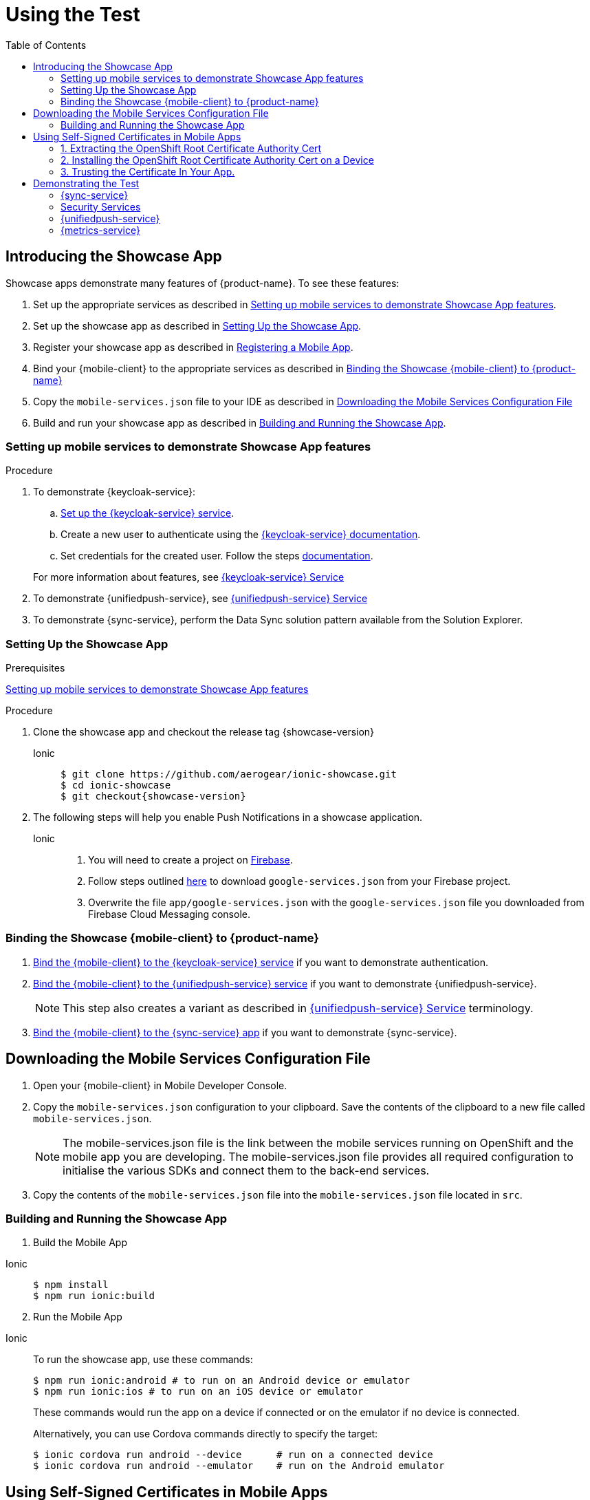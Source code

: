 
:toc:

= Using the Test


:leveloffset: 1


= Introducing the Showcase App

Showcase apps demonstrate many features of {product-name}. To see these features:

. Set up the appropriate services as described in xref:setting-up-mobile-services-to-demonstrate-showcase-apps[].
. Set up the showcase app as described in xref:app[].
. Register your showcase app as described in link:{getting-started-guide-link}[Registering a Mobile App].
. Bind your {mobile-client} to the appropriate services as described in xref:binding[]
. Copy the `mobile-services.json` file to your IDE as described in xref:downloading-the-mobile-services-configuration-file[]
. Build and run your showcase app  as described in xref:build[].

[[setting-up-mobile-services-to-demonstrate-showcase-apps]]
== Setting up mobile services to demonstrate Showcase App features


.Procedure


. To demonstrate {keycloak-service}:


.. link:{idm-guide-link}#configuring-the-service[Set up the {keycloak-service} service].

.. Create a new user to authenticate using the link:{idm-docs-link}[{keycloak-service} documentation].

.. Set credentials for the created user. Follow the steps link:{idm-docs-link}[documentation].

+
For more information about features, see link:{idm-guide-link}[{keycloak-service} Service]


. To demonstrate {unifiedpush-service}, see link:{push-guide-link}[{unifiedpush-service} Service]

. To demonstrate {sync-service}, perform the Data Sync solution pattern available from the Solution Explorer.





[[setting-up-the-showcase-app]]
[#app]
== Setting Up the Showcase App

[discrete]
.Prerequisites

xref:setting-up-mobile-services-to-demonstrate-showcase-apps[]

[discrete]
.Procedure

1. Clone the showcase app and checkout the release tag {showcase-version}
+

[tabs]
====
Ionic::
+
--
[source,bash,subs="attributes"]
----
$ git clone https://github.com/aerogear/ionic-showcase.git
$ cd ionic-showcase
$ git checkout{showcase-version}
----
--
====

// TODO: fix link and numbering
[start=2]
. The following steps will help you enable Push Notifications in a showcase application.
+
[tabs]
====
Ionic::
+
--
. You will need to create a project on link:https://firebase.google.com/[Firebase^].
. Follow steps outlined link:https://support.google.com/firebase/answer/7015592?hl=en[here^] to download `google-services.json` from your Firebase project.
. Overwrite the file `app/google-services.json` with the `google-services.json` file you downloaded from
Firebase Cloud Messaging console.
--
////
Android::
+
--
. You will need to create a project on link:https://firebase.google.com/[Firebase^].
. Follow steps outlined link:https://support.google.com/firebase/answer/7015592?hl=en[here^] to download `google-services.json` from your Firebase project.
. Overwrite the file `app/google-services.json` with the `google-services.json` file you downloaded from
Firebase Cloud Messaging console.
--
iOS::
+
--
. Follow the link:https://help.apple.com/xcode/mac/current/#/devdfd3d04a1[official guide^] to enable push notifications for your Xcode project.

. Follow  the link:https://help.apple.com/developer-account/#/dev82a71386a[official guide^] to generate an APNs client TLS certificate and export the client TLS identity from your Mac.
+
NOTE: Make sure to protect the p12 file with a password.
+
NOTE: The exported p12 file with the password will be used later when binding your {mobile-client} to the {unifiedpush-service}.
--
Xamarin::
+
--
{unifiedpush-service} Service is not supported on Xamarin.
--
////
====

[#binding]
== Binding the Showcase {mobile-client} to {product-name}


. link:{idm-guide-link}#binding-a-mobile-client-with-the-identity-management-service[Bind the {mobile-client} to the {keycloak-service} service] if you want to demonstrate authentication.
. link:{push-guide-link}#binding-a-mobile-client-with-the-push-notifications-service[Bind the {mobile-client} to the {unifiedpush-service} service] if you want to demonstrate {unifiedpush-service}.
+
NOTE: This step also creates a variant as described in link:{push-guide-link}[ {unifiedpush-service} Service] terminology.

. link:{data-sync-guide-link}#sync-server-binding[Bind the {mobile-client} to the {sync-service} app] if you want to demonstrate {sync-service}.

[[downloading-the-mobile-services-configuration-file]]
= Downloading the Mobile Services Configuration File

. Open your {mobile-client} in Mobile Developer Console.
. Copy the `mobile-services.json` configuration to your clipboard.
 Save the contents of the clipboard to a new file called `mobile-services.json`.
+
NOTE: The mobile-services.json file is the link between the mobile services running on OpenShift and the mobile app you are developing. The mobile-services.json file provides all required configuration to initialise the various SDKs and connect them to the back-end services.
+
. Copy the contents of the `mobile-services.json` file into the `mobile-services.json` file located in `src`.



[[building-and-deploying-the-showcase-apps]]
[#build]
== Building and Running the Showcase App

. Build the Mobile App

[tabs]
====
Ionic::
+
--
[source,bash,subs="attributes"]
----
$ npm install
$ npm run ionic:build
----
--
====

[start=2]
. Run the Mobile App

[tabs]
====
Ionic::
+
--
To run the showcase app, use these commands:

[source,bash,subs="attributes"]
----
$ npm run ionic:android # to run on an Android device or emulator
$ npm run ionic:ios # to run on an iOS device or emulator
----

These commands would run the app on a device if connected or on the emulator if no device is connected.

Alternatively, you can use Cordova commands directly to specify the target:

[source,bash,subs="attributes"]
----
$ ionic cordova run android --device      # run on a connected device
$ ionic cordova run android --emulator    # run on the Android emulator
----
--
====

:leveloffset!:


// tag::excludeDownstream[]
[#certs]

:leveloffset: 1

//[[using-self-signed-certificates-in-mobile-clients]]
= Using Self-Signed Certificates in Mobile Apps

NOTE: Before you can run a mobile app and connect to {product-name}, you must configure self-signed certificates on the mobile device.

Throughout the development lifecycle of a mobile app, a common requirement is to integrate and connect with back-end services in a secure manner.
This is achieved using SSL/TLS.

However, in order for the client device to connect over SSL/TLS, it needs to trust the certificates used by the back-end services, which are signed by a certificate authority.
Most client devices have a list of well-known and trusted certificate authorities pre-installed and this allows the client devices to verify the certificates used by the back-end services.

A typical OpenShift development environment uses self-signed certificates that are not signed by any of the trusted certificate authorities.
In such an environment, the client devices cannot establish secure connections with the back-end services that are running on a local OpenShift cluster.

The suggested workaround is to manually extract the root certificate from the cluster, install it on the device, and make sure your application trusts the new certificate.

[[extracting-root-ca]]
== 1. Extracting the OpenShift Root Certificate Authority Cert

.. Log into OpenShift as the admin user:
+
[source,bash]
----
$ oc login -u system:admin
----

.. Run the following command:
+
[source,bash]
----
$ oc get secret router-certs --template='{{index .data "tls.crt"}}' -n default  |  \
base64 --decode | sed -e '1,/^-----END RSA PRIVATE KEY-----$/ d'  > /tmp/localcluster.crt
----
+
The resulting file is located in the `/tmp` directory.

[[installing-on-device]]
== 2. Installing the OpenShift Root Certificate Authority Cert on a Device

[tabs]
====
Android::
+
--
To install the cert on an Android emulator:

. https://support.google.com/android/answer/2819522?hl=en[Set screen lock] on the mobile device to allow for the installation of the certificate.

. Click on the *certificate file* and drag it onto the emulator. It should be copied to the _Downloads_ folder on the device.

. Install the certificate on your device:
+
.. To choose a file, navigate to _Settings > Security & location > Advanced > Encryption & credentials > Install from SD card_. From here, navigate to the _Downloads_ folder and you should see the certificate file.
.. Navigate to the `Downloads` folder and choose the certificate file.
The Android system detects the certificate and lets you install it. For more information, see the link:https://support.google.com/nexus/answer/2844832?hl=en[sample guide for Google Nexus devices].

To install the cert on a real Android device:

. https://support.google.com/android/answer/2819522?hl=en[Enable screen lock] on the mobile device to allow for the installation of the certificate.
. Copy the file to your device using one of the following methods:
+
* Email attachment (Recommended) - Email the certificate to an address accessible from the device and download the attachment.
* Cloud service - Use a cloud storage service such as Dropbox or Google Drive that is accessible from the device, and download from the device.
* USB - Attach the device to a computer and drag the certificate to a devices file system.
** Use the https://support.google.com/nexus/answer/2840804?hl=en[example guide for Google Nexus devices].
The procedure might be different for other devices.
** Use the link:https://developer.android.com/studio/command-line/adb[Android Debug Bridge (adb) documentation^] for the push command to push the certificate to the connected device, for example:
+
----
$ adb push /tmp/localcluster.crt /sdcard/Download/localcluster.crt
----
. Install the certificate on your device:
+
If you are use the email or cloud service method, you are prompted by the Android system automatically to install the file.
Follow the instructions to complete the process.
+
If you are using the USB approach, you must install the certificate manually:
+
.. Go to Settings > Security & location > Advanced > Encryption & credentials > Install from SD card.
You are prompted to choose a file.
.. Navigate to the `Downloads` folder and choose the certificate file.
The Android system detects the certificate and lets you install it. For more information, see the link:https://support.google.com/nexus/answer/2844832?hl=en[sample guide for Google Nexus devices].

To verify the self-signed certificate is installed correctly, use a browser on the device to open the OpenShift web console. You should not see any warnings or errors relating to the certificate.
--
iOS::
+
--
To install the cert on an iOS  simulator:

. Drag and drop the certificate file to the simulator, and use Safari to download the certificate to the simulator.

. Install the downloaded certificate:
+
.. Go to Settings > General > Profile.
You should see a profile with a name similar to `openshift-signer@xxxxxxx`.
.. Tap on the profile.
An *Install* button appears in the top right corner of the screen.
.. Tap the *Install* button to install the cert.

. Trust the installed certificate in iOS.
Go to Settings > General > About > Certificate Trust Settings, and enable the newly installed root certificate.
See the link:https://support.apple.com/en-us/HT204477[Apple support site] for more instructions.

To install the cert on a real iOS device:

. Enable https://support.apple.com/en-us/ht204060[Passcode] or https://support.apple.com/en-us/ht201371[TouchID] protection on the mobile device to ensure the certificate can be installed.
. Copy the file to your device using one of the following methods:
+
* Email attachment (Recommended) - Email the certificate to an address accessible from the device and download the attachment.
* Cloud service - Use a cloud storage service such as Dropbox or Google Drive that is accessible from the device, and download from the device.

. Add the certificate to your device:
+
When you download the certificate, the device should automatically detect a profile. Follow the on screen instructions to complete the process.

. Trust the installed certificate in iOS.
Go to Settings > General > About > Certificate Trust Settings, and enable the newly installed root certificate.
See the link:https://support.apple.com/en-us/HT204477[Apple support site] for more instructions.

To verify the self-signed certificate is installed correctly, use a browser on the deveice to open the OpenShift web console. You should not see any warnings or errors about the certificate.

--
====

[[trust-self-signed-cert]]
== 3. Trusting the Certificate In Your App.

In the previous procedures, you ensured that the operating system trusts the cert.
However, if you are using newer versions of the Android or iOS operating systems, you also need to update your mobile app to make sure it trusts the certificate.

[tabs]
====
Android::
+
--
. Create a `network_security_config.xml` file with the following code.
+
[source,xml]
----
<network-security-config>
  <base-config>
    <trust-anchors>
      <certificates src="user"/>
      <certificates src="system"/>
    </trust-anchors>
  </base-config>
</network-security-config>
----
+
Save this file in the following location:
* the root directory of the project for JavaScript apps

. Update the manifest file of your Android application to use this configuration.
.. If you are developing a Cordova application, add the following code the `config.xml` file in for the `android` platform:
+
[source,xml]
----
<resource-file src="network_security_config.xml" target="app/src/main/res/xml/network_security_config.xml" />
<edit-config file="app/src/main/AndroidManifest.xml" mode="merge" target="/manifest/application">
    <application android:networkSecurityConfig="@xml/network_security_config" />
</edit-config>
----
+
You also need to add `xmlns:android="http://schemas.android.com/apk/res/android"` to the `widget` tag in the same `config.xml` file.

For more information, check the link:https://developer.android.com/training/articles/security-config[Android network security configuration guide].
--
iOS::
+
--

. Add the `NSAllowsArbitraryLoads` key to the `Info.plist` file of your iOS project.
. Set the `NSAllowsArbitraryLoads` key to `Yes` to disable the App Transport Security (ATS) feature for your application.

NOTE: Only perform these steps for development or debug purposes, the resulting app will not pass the App Store review process.

For more information, see the https://developer.apple.com/library/archive/documentation/General/Reference/InfoPlistKeyReference/Articles/CocoaKeys.html#//apple_ref/doc/uid/TP40009251-SW60[Apple developer docs].
--
====

:leveloffset!:
// end::excludeDownstream[]

[#features]
== Demonstrating the Test


:leveloffset: 2

= {sync-service}

NOTE: This is only available in the Cordova showcase app.

NOTE: To demonstrate all the features that {sync-service} offers, it's best to run the same app on multiple devices at the same time.

From the showcase app:

. Press the *Manage Tasks* menu item.
. View tasks created by other people and try to edit them. See them changed on other devices.
. Create new tasks and see them show up on other devices.
. Bring the device offline by switching to *Airplane Mode*, create a few more tasks and edit a few existing tasks. Then switch the device back online and see them changed on other devices.

:leveloffset!:

:leveloffset: 2}

= Security Services

== {device-security-service}

Device Trust page will check the mobile device for and give a security rating for the device based on the following checks

- Debugger Detected
- Root Access Detected
- Emulator Access Detected
- No Device Lock Enabled

To use Device Trust in the showcase app:

. Press the *Security* menu item.
. From the drop down press *Device Trust*.
. View the results of the Device security checks.

== {app-security-service} Service

Application Trust allows you to connect to the Mobile Security Service and that allows you to enable or disable a mobile app from the {app-security-service} console.

To use Application Trust in the showcase app:

. Press the *Security* menu item.
. From the drop down press *Application Trust*.
. Navigate to the Mobile Security Service link to set the enable/disable message as described in link:{app-security-service}#monitoring[Using the App Security Console].
. Press the *CHECK THE SECURITY SERVICE* button to check the message from the service.

:leveloffset!:

:leveloffset: 2}



= {unifiedpush-service}


. Send a push notification as described in
link:{push-guide-link}#sending[Sending a Push Notification]
. Launch the showcase app and view the notification.

:leveloffset!:

// tag::excludeDownstream[]
:leveloffset: 2



= {metrics-service}


. Launch the showcase app. It automatically sends xref:mobile-metrics.adoc#app[app and device metrics].
. Navigate to the {grafana-ui}, and view the metrics.
+
If you perform xref:device-security.adoc[device security] checks, related metrics are also displayed.

:leveloffset!:
// end::excludeDownstream[]
